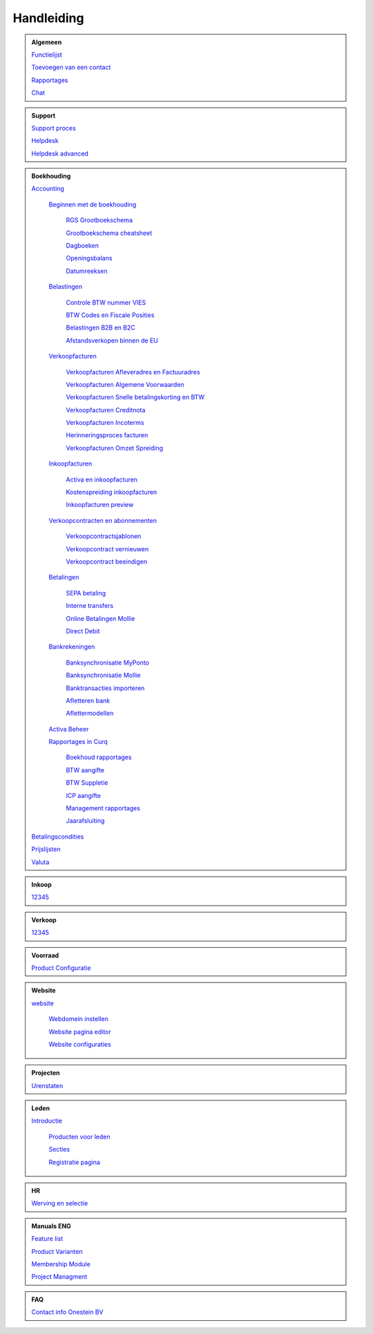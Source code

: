 =============
Handleiding
=============

.. admonition:: Algemeen

    `Functielijst <http://docs.onestein.eu/Feature_list_CURQ-16/Functielijst.html>`_

    `Toevoegen van een contact <http://docs.onestein.eu/Handleiding/Algemeen/Toevoegen_van_een_contact.html>`_

    `Rapportages <http://docs.onestein.eu/Handleiding/Algemeen/Rapportages.html>`_

    `Chat <http://docs.onestein.eu/Handleiding/Algemeen/Discuss.html>`_

.. admonition:: Support
   
    `Support proces <http://docs.onestein.eu/Handleiding/Algemeen/support_proces.html>`_

    `Helpdesk <http://docs.onestein.eu/Handleiding/Support/Helpdesk.html>`_

    `Helpdesk advanced <http://docs.onestein.eu/Handleiding/Support/Helpdesk_Advanced.html>`_

.. admonition:: Boekhouding

    `Accounting <http://docs.onestein.eu/Handleiding/Boekhouding/boekhouding.html>`_

        `Beginnen met de boekhouding <http://docs.onestein.eu/Handleiding/Boekhouding/boekhouding_starten.html>`_

            `RGS Grootboekschema <http://docs.onestein.eu/Handleiding/Boekhouding/boekhouding_rgs.html>`_

            `Grootboekschema cheatsheet <http://docs.onestein.eu/Handleiding/Boekhouding/boekhouding_cheatsheet.html>`_
        
            `Dagboeken <http://docs.onestein.eu/Handleiding/Boekhouding/boekhouding_starten_dagboeken.html>`_

            `Openingsbalans <http://docs.onestein.eu/Handleiding/Boekhouding/boekhouding_starten_beginbalans.html>`_

            `Datumreeksen <http://docs.onestein.eu/Handleiding/Boekhouding/boekhouding_starten_datumreeksen.html>`_

        `Belastingen <http://docs.onestein.eu/Handleiding/Boekhouding/belastingen.html>`_

            `Controle BTW nummer VIES <http://docs.onestein.eu/Handleiding/Boekhouding/belastingen_vies.html>`_

            `BTW Codes en Fiscale Posities <http://docs.onestein.eu/Handleiding/Boekhouding/belastingen_fiscale_posities.html>`_

            `Belastingen B2B en B2C <http://docs.onestein.eu/Handleiding/Boekhouding/belastingen_B2B_B2C.html>`_

            `Afstandsverkopen binnen de EU <http://docs.onestein.eu/Handleiding/Boekhouding/belastingen_afstandsverkopen_EU.html>`_
            
        `Verkoopfacturen <http://docs.onestein.eu/Handleiding/Boekhouding/verkoopfacturen.html>`_    

            `Verkoopfacturen Afleveradres en Factuuradres <http://docs.onestein.eu/Handleiding/Boekhouding/verkoopfacturen_afleveradres_factuuradres.html>`_

            `Verkoopfacturen Algemene Voorwaarden <http://docs.onestein.eu/Handleiding/Boekhouding/verkoopfacturen_algemene_voorwaarden.html>`_

            `Verkoopfacturen Snelle betalingskorting en BTW <http://docs.onestein.eu/Handleiding/Boekhouding/verkoopfacturen_betalingskorting.html>`_

            `Verkoopfacturen Creditnota <http://docs.onestein.eu/Handleiding/Boekhouding/verkoopfacturen_creditnota.html>`_

            `Verkoopfacturen Incoterms <http://docs.onestein.eu/Handleiding/Boekhouding/verkoopfacturen_incoterms.html>`_

            `Herinneringsproces facturen <http://docs.onestein.eu/Handleiding/Boekhouding/betalingen_herinneringen.html>`_

            `Verkoopfacturen Omzet Spreiding <http://docs.onestein.eu/Handleiding/Boekhouding/verkoopfacturen_omzetspreiding.html>`_

        `Inkoopfacturen <http://docs.onestein.eu/Handleiding/Boekhouding/leverancierfacturen.html>`_

         `Activa en inkoopfacturen <http://docs.onestein.eu/Handleiding/Boekhouding/leveranciersfacturen_activa.html>`_
        
         `Kostenspreiding inkoopfacturen <http://docs.onestein.eu/Handleiding/Boekhouding/leveranciersfacturen_kostenspreiding.html>`_

         `Inkoopfacturen preview <http://docs.onestein.eu/Handleiding/Boekhouding/leveranciersfacturen_preview.html>`_

        `Verkoopcontracten en abonnementen <http://docs.onestein.eu/Handleiding/Boekhouding/verkoopcontracten.html>`_   

         `Verkoopcontractsjablonen <http://docs.onestein.eu/Handleiding/Boekhouding/verkoopcontracten_sjablonen.html>`_ 

         `Verkoopcontract vernieuwen <http://docs.onestein.eu/Handleiding/Boekhouding/verkoopcontracten_vernieuwen.html>`_ 

         `Verkoopcontract beeindigen <http://docs.onestein.eu/Handleiding/Boekhouding/verkoopcontracten_beeindigen.html>`_  

        `Betalingen <http://docs.onestein.eu/Handleiding/Boekhouding/betalingen.html>`_

         `SEPA betaling <http://docs.onestein.eu/Handleiding/Boekhouding/betalingen_sepa.html>`_

         `Interne transfers <http://docs.onestein.eu/Handleiding/Boekhouding/betalingen_interne_transfers.html>`_

         `Online Betalingen Mollie <http://docs.onestein.eu/Handleiding/Boekhouding/betalingen_online_betalingen_Mollie.html>`_

         `Direct Debit <http://docs.onestein.eu/Handleiding/Boekhouding/betalingen_direct_debit.html>`_           
           

        `Bankrekeningen <http://docs.onestein.eu/Handleiding/Boekhouding/bankrekeningen.html>`_

         `Banksynchronisatie MyPonto <http://docs.onestein.eu/Handleiding/Boekhouding/bankrekeningen_myponto.html>`_

         `Banksynchronisatie Mollie <http://docs.onestein.eu/Handleiding/Boekhouding/bankrekeningen_mollie_synchroniseren.html>`_

         `Banktransacties importeren <http://docs.onestein.eu/Handleiding/Boekhouding/bankrekeningen_importeren_afschrift.html>`_

         `Afletteren bank <http://docs.onestein.eu/Handleiding/Boekhouding/bankrekeningen_afletteren.html>`_

         `Aflettermodellen <http://docs.onestein.eu/Handleiding/Boekhouding/bankrekeningen_aflettermodellen.html>`_
 
        `Activa Beheer <http://docs.onestein.eu/Handleiding/Boekhouding/activa_beheer.html>`_ 

        `Rapportages in Curq <http://docs.onestein.eu/Handleiding/Boekhouding/rapportages.html>`_
        
         `Boekhoud rapportages <http://docs.onestein.eu/Handleiding/Boekhouding/rapportages_boekhoudkundig.html>`_

         `BTW aangifte <http://docs.onestein.eu/Handleiding/Boekhouding/rapportages_BTW.html>`_

         `BTW Suppletie <http://docs.onestein.eu/Handleiding/Boekhouding/rapportages_BTW_suppletie.html>`_

         `ICP aangifte <http://docs.onestein.eu/Handleiding/Boekhouding/rapportages_ICP.html>`_

         `Management rapportages <http://docs.onestein.eu/Handleiding/Boekhouding/rapportages_management.html>`_

         `Jaarafsluiting <http://docs.onestein.eu/Handleiding/Boekhouding/rapportages_jaarafsluiting.html>`_

    `Betalingscondities <http://docs.onestein.eu/Handleiding/Boekhouding/Betalingscondities.html>`_

    `Prijslijsten <http://docs.onestein.eu/Handleiding/Boekhouding/Prijslijsten.html>`_

    `Valuta <http://docs.onestein.eu/Handleiding/Boekhouding/Valuta.html>`_

.. admonition:: Inkoop

    `12345 <http://docs.onestein.eu/index.html>`_

.. admonition:: Verkoop

    `12345 <http://docs.onestein.eu/index.html>`_

.. admonition:: Voorraad

    `Product Configuratie <http://docs.onestein.eu/Handleiding/Voorraad/Product-Configuratie.html>`_

.. admonition:: Website

    `website <http://docs.onestein.eu:/Handleiding/Website/website_introductie.html>`_

        `Webdomein instellen <http://docs.onestein.eu/Handleiding/Website/Webdomein_instellen.html>`_

        `Website pagina editor <http://docs.onestein.eu/Handleiding/Website/website_pagina_editor.html>`_

        `Website configuraties <http://docs.onestein.eu/Handleiding/Website/Website_Configuratie.html>`_

.. admonition:: Projecten

    `Urenstaten <http://docs.onestein.eu/Handleiding/Projecten/Urenstaten_gebruiker.html>`_

.. admonition:: Leden

    `Introductie <http://docs.onestein.eu/Handleiding/Leden/Introductie.html>`_

        `Producten voor leden <http://docs.onestein.eu/Handleiding/Leden/Producten_voor_leden.html>`_

        `Secties <http://docs.onestein.eu/Handleiding/Leden/Leden_secties.html>`_

        `Registratie pagina <http://docs.onestein.eu/Handleiding/Leden/Registratie_pagina.html>`_

.. admonition:: HR

    `Werving en selectie <http://docs.onestein.eu/Handleiding/HR/Werving_selectie.html>`_

.. admonition:: Manuals ENG

    `Feature list <http://docs.onestein.eu/Feature_list_CURQ-16/Feature_list.html>`_

    `Product Varianten <http://docs.onestein.eu/Manual/Product-Variant.html>`_

    `Membership Module <http://docs.onestein.eu/Manual/Membership-Module.html>`_

    `Project Managment <http://docs.onestein.eu/Manual/Project-Management.html>`_

.. admonition:: FAQ

    `Contact info Onestein BV <http://docs.onestein.eu/FAQ/contact.html>`_


.. topic:: Onestein BV
